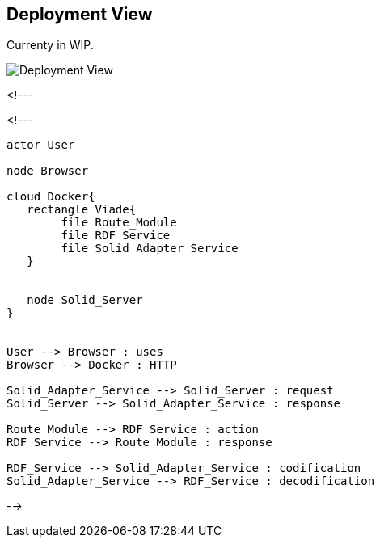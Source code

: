 [[section-deployment-view]]


== Deployment View

Currenty in WIP.

image::07-deployment-view.png[Deployment View]

<!---
[plantuml,"Deployment diagram",png]

<!---
[plantuml,"Deployment diagram",png]
----
actor User

node Browser

cloud Docker{
   rectangle Viade{
	file Route_Module
	file RDF_Service
	file Solid_Adapter_Service
   }

   
   node Solid_Server
}


User --> Browser : uses
Browser --> Docker : HTTP

Solid_Adapter_Service --> Solid_Server : request
Solid_Server --> Solid_Adapter_Service : response

Route_Module --> RDF_Service : action
RDF_Service --> Route_Module : response

RDF_Service --> Solid_Adapter_Service : codification
Solid_Adapter_Service --> RDF_Service : decodification
----
-->